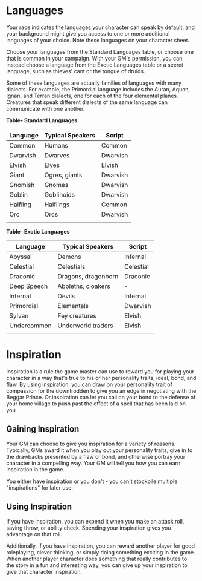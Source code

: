 * Languages
:PROPERTIES:
:CUSTOM_ID: languages
:END:
Your race indicates the languages your character can speak by default,
and your background might give you access to one or more additional
languages of your choice. Note these languages on your character sheet.

Choose your languages from the Standard Languages table, or choose one
that is common in your campaign. With your GM's permission, you can
instead choose a language from the Exotic Languages table or a secret
language, such as thieves' cant or the tongue of druids.

Some of these languages are actually families of languages with many
dialects. For example, the Primordial language includes the Auran,
Aquan, Ignan, and Terran dialects, one for each of the four elemental
planes. Creatures that speak different dialects of the same language can
communicate with one another.

*Table- Standard Languages*

| Language | Typical Speakers | Script   |
|----------+------------------+----------|
| Common   | Humans           | Common   |
| Dwarvish | Dwarves          | Dwarvish |
| Elvish   | Elves            | Elvish   |
| Giant    | Ogres, giants    | Dwarvish |
| Gnomish  | Gnomes           | Dwarvish |
| Goblin   | Goblinoids       | Dwarvish |
| Halfling | Halflings        | Common   |
| Orc      | Orcs             | Dwarvish |
|          |                  |          |

*Table- Exotic Languages*

| Language    | Typical Speakers    | Script    |
|-------------+---------------------+-----------|
| Abyssal     | Demons              | Infernal  |
| Celestial   | Celestials          | Celestial |
| Draconic    | Dragons, dragonborn | Draconic  |
| Deep Speech | Aboleths, cloakers  | -         |
| Infernal    | Devils              | Infernal  |
| Primordial  | Elementals          | Dwarvish  |
| Sylvan      | Fey creatures       | Elvish    |
| Undercommon | Underworld traders  | Elvish    |
|             |                     |           |

* Inspiration
:PROPERTIES:
:CUSTOM_ID: inspiration
:END:
Inspiration is a rule the game master can use to reward you for playing
your character in a way that's true to his or her personality traits,
ideal, bond, and flaw. By using inspiration, you can draw on your
personality trait of compassion for the downtrodden to give you an edge
in negotiating with the Beggar Prince. Or inspiration can let you call
on your bond to the defense of your home village to push past the effect
of a spell that has been laid on you.

** Gaining Inspiration
:PROPERTIES:
:CUSTOM_ID: gaining-inspiration
:END:
Your GM can choose to give you inspiration for a variety of reasons.
Typically, GMs award it when you play out your personality traits, give
in to the drawbacks presented by a flaw or bond, and otherwise portray
your character in a compelling way. Your GM will tell you how you can
earn inspiration in the game.

You either have inspiration or you don't - you can't stockpile multiple
"inspirations" for later use.

** Using Inspiration
:PROPERTIES:
:CUSTOM_ID: using-inspiration
:END:
If you have inspiration, you can expend it when you make an attack roll,
saving throw, or ability check. Spending your inspiration gives you
advantage on that roll.

Additionally, if you have inspiration, you can reward another player for
good roleplaying, clever thinking, or simply doing something exciting in
the game. When another player character does something that really
contributes to the story in a fun and interesting way, you can give up
your inspiration to give that character inspiration.

